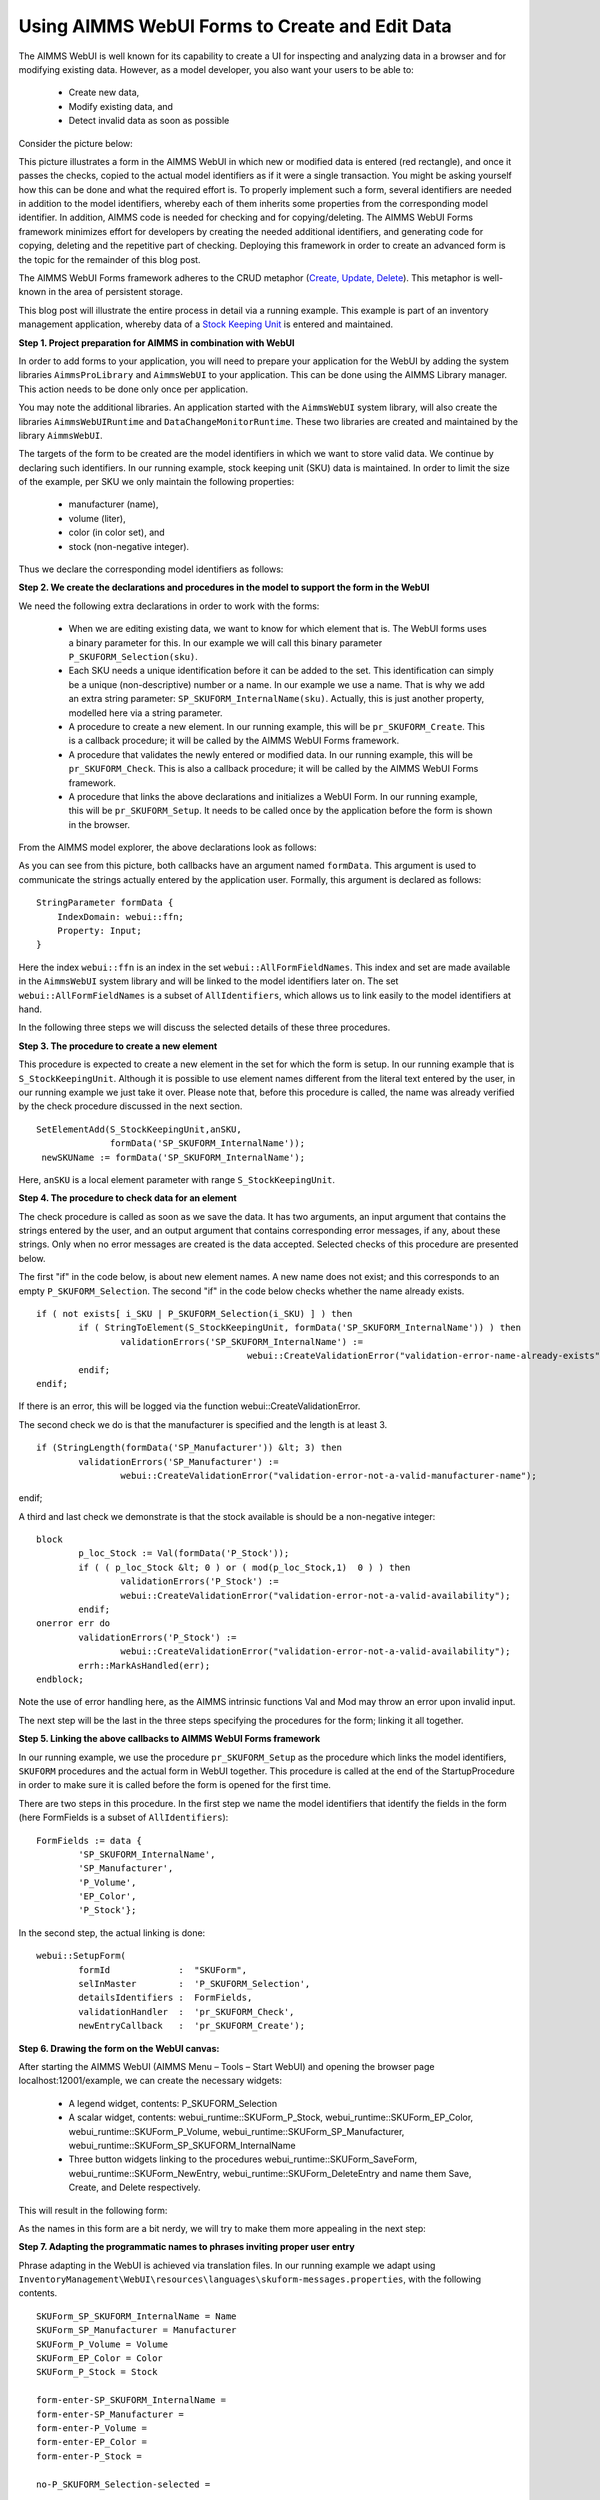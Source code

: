 Using AIMMS WebUI Forms to Create and Edit Data
===============================================

The AIMMS WebUI is well known for its capability to create a UI for inspecting and analyzing data in a browser and for modifying existing data. However, as a model developer, you also want your users to be able to:

	* Create new data,
	* Modify existing data, and
	* Detect invalid data as soon as possible

Consider the picture below:

.. image:: /Images/123/FormData-ModelIdentifiersExchange.png

This picture illustrates a form in the AIMMS WebUI in which new or modified data is entered (red rectangle), and once it passes the checks, copied to the actual model identifiers as if it were a single transaction. You might be asking yourself how this can be done and what the required effort is. To properly implement such a form, several identifiers are needed in addition to the model identifiers, whereby each of them inherits some properties from the corresponding model identifier. In addition, AIMMS code is needed for checking and for copying/deleting. The AIMMS WebUI Forms framework minimizes effort for developers by creating the needed additional identifiers, and generating code for copying, deleting and the repetitive part of checking. Deploying this framework in order to create an advanced form is the topic for the remainder of this blog post.

The AIMMS WebUI Forms framework adheres to the CRUD metaphor (`Create, Update, Delete <https://en.wikipedia.org/wiki/Create,_read,_update_and_delete>`_). This metaphor is well-known in the area of persistent storage.

This blog post will illustrate the entire process in detail via a running example. This example is part of an inventory management application, whereby data of a `Stock Keeping Unit <http://en.wikipedia.org/wiki/Stock_keeping_unit>`_ is entered and maintained.

**Step 1. Project preparation for AIMMS in combination with WebUI**

In order to add forms to your application, you will need to prepare your application for the WebUI by adding the system libraries ``AimmsProLibrary`` and ``AimmsWebUI`` to your application. This can be done using the AIMMS Library manager. This action needs to be done only once per application.

.. image:: /Images/123/1-New-project-with-system-libraries.png

You may note the additional libraries. An application started with the ``AimmsWebUI`` system library, will also create the libraries ``AimmsWebUIRuntime`` and ``DataChangeMonitorRuntime``. These two libraries are created and maintained by the library ``AimmsWebUI``.

The targets of the form to be created are the model identifiers in which we want to store valid data. We continue by declaring such identifiers. In our running example, stock keeping unit (SKU) data is maintained. In order to limit the size of the example, per SKU we only maintain the following properties:

	* manufacturer (name),
	* volume (liter),
	* color (in color set), and
	* stock (non-negative integer).

Thus we declare the corresponding model identifiers as follows:

.. image:: /Images/123/2-sets-and-parameters-for-model.png

**Step 2. We create the declarations and procedures in the model to support the form in the WebUI**

We need the following extra declarations in order to work with the forms:

	* When we are editing existing data, we want to know for which element that is. The WebUI forms uses a binary parameter for this. In our example we will call this binary parameter ``P_SKUFORM_Selection(sku)``.
	* Each SKU needs a unique identification before it can be added to the set. This identification can simply be a unique (non-descriptive) number or a name. In our example we use a name. That is why we add an extra string parameter: ``SP_SKUFORM_InternalName(sku)``. Actually, this is just another property, modelled here via a string parameter.
	* A procedure to create a new element. In our running example, this will be ``pr_SKUFORM_Create``. This is a callback procedure; it will be called by the AIMMS WebUI Forms framework.
	* A procedure that validates the newly entered or modified data. In our running example, this will be ``pr_SKUFORM_Check``. This is also a callback procedure; it will be called by the AIMMS WebUI Forms framework.
	* A procedure that links the above declarations and initializes a WebUI Form. In our running example, this will be ``pr_SKUFORM_Setup``. It needs to be called once by the application before the form is shown in the browser.

From the AIMMS model explorer, the above declarations look as follows:

.. image:: /Images/123/3-procedure-callback-declarations.png

As you can see from this picture, both callbacks have an argument named ``formData``. This argument is used to communicate the strings actually entered by the application user. Formally, this argument is declared as follows::

        StringParameter formData {
            IndexDomain: webui::ffn;
            Property: Input;
        }

Here the index ``webui::ffn`` is an index in the set ``webui::AllFormFieldNames``. This index and set are made available in the ``AimmsWebUI`` system library and will be linked to the model identifiers later on. The set ``webui::AllFormFieldNames`` is a subset of ``AllIdentifiers``, which allows us to link easily to the model identifiers at hand.

In the following three steps we will discuss the selected details of these three procedures.

**Step 3. The procedure to create a new element**

This procedure is expected to create a new element in the set for which the form is setup. In our running example that is ``S_StockKeepingUnit``. Although it is possible to use element names different from the literal text entered by the user, in our running example we just take it over. Please note that, before this procedure is called, the name was already verified by the check procedure discussed in the next section. ::

       SetElementAdd(S_StockKeepingUnit,anSKU,
                     formData('SP_SKUFORM_InternalName'));
        newSKUName := formData('SP_SKUFORM_InternalName');

Here, ``anSKU`` is a local element parameter with range ``S_StockKeepingUnit``.

**Step 4. The procedure to check data for an element**

The check procedure is called as soon as we save the data. It has two arguments, an input argument that contains the strings entered by the user, and an output argument that contains corresponding error messages, if any, about these strings. Only when no error messages are created is the data accepted.
Selected checks of this procedure are presented below.

The first "if" in the code below, is about new element names. A new name does not exist; and this corresponds to an empty ``P_SKUFORM_Selection``. The second "if" in the code below checks whether the name already exists. ::

	if ( not exists[ i_SKU | P_SKUFORM_Selection(i_SKU) ] ) then 
		if ( StringToElement(S_StockKeepingUnit, formData('SP_SKUFORM_InternalName')) ) then
			validationErrors('SP_SKUFORM_InternalName') :=                 
						webui::CreateValidationError("validation-error-name-already-exists");
		endif;
	endif;

If there is an error, this will be logged via the function webui::CreateValidationError.

The second check we do is that the manufacturer is specified and the length is at least 3. ::

	if (StringLength(formData('SP_Manufacturer')) &lt; 3) then
		validationErrors('SP_Manufacturer') := 
			webui::CreateValidationError("validation-error-not-a-valid-manufacturer-name");
endif;

A third and last check we demonstrate is that the stock available is should be a non-negative integer::

	block
		p_loc_Stock := Val(formData('P_Stock'));
		if ( ( p_loc_Stock &lt; 0 ) or ( mod(p_loc_Stock,1)  0 ) ) then
			validationErrors('P_Stock') := 
			webui::CreateValidationError("validation-error-not-a-valid-availability");
		endif;
	onerror err do
		validationErrors('P_Stock') :=
			webui::CreateValidationError("validation-error-not-a-valid-availability");
		errh::MarkAsHandled(err);
	endblock;

Note the use of error handling here, as the AIMMS intrinsic functions Val and Mod may throw an error upon invalid input.

.. More on error handling:
	* <a title="Catching errors and warnings in AIMMS" href="http://techblog.aimms.com/2012/11/08/catching-errors-and-warnings-in-aimms/">http://techblog.aimms.com/2012/11/08/catching-errors-and-warnings-in-aimms/</a>
	* <a title="Managing errors and warnings within AIMMS" href="http://techblog.aimms.com/2014/11/24/under-control-managing-errors-and-warnings-within-aimms/">http://techblog.aimms.com/2014/11/24/under-control-managing-errors-and-warnings-within-aimms/</a>
	* <a title="Webinar Catching errors AIMMS error handler" href="http://www.aimms.com/english/community/customers/training/webinars-demand/catching-errors-aimms-error-handler/">http://www.aimms.com/english/community/customers/training/webinars-demand/catching-errors-aimms-error-handler/</a>
	* AIMMS The language reference, section "Raising and handling warnings and errors".

The next step will be the last in the three steps specifying the procedures for the form; linking it all together.

**Step 5. Linking the above callbacks to AIMMS WebUI Forms framework**

In our running example, we use the procedure ``pr_SKUFORM_Setup`` as the procedure which links the model identifiers, ``SKUFORM`` procedures and the actual form in WebUI together. This procedure is called at the end of the StartupProcedure in order to make sure it is called before the form is opened for the first time.

There are two steps in this procedure. In the first step we name the model identifiers that identify the fields in the form (here FormFields is a subset of ``AllIdentifiers``)::

        FormFields := data {
        	'SP_SKUFORM_InternalName',
        	'SP_Manufacturer',
        	'P_Volume',
        	'EP_Color',
        	'P_Stock'};

In the second step, the actual linking is done::

     
        webui::SetupForm(
        	formId             :  "SKUForm",
        	selInMaster        :  'P_SKUFORM_Selection',
        	detailsIdentifiers :  FormFields,
        	validationHandler  :  'pr_SKUFORM_Check',
        	newEntryCallback   :  'pr_SKUFORM_Create');

**Step 6. Drawing the form on the WebUI canvas:**

After starting the AIMMS WebUI (AIMMS Menu – Tools – Start WebUI) and opening the browser page localhost:12001/example, we can create the necessary widgets:

	* A legend widget, contents: P_SKUFORM_Selection
	* A scalar widget, contents: webui_runtime::SKUForm_P_Stock, webui_runtime::SKUForm_EP_Color, webui_runtime::SKUForm_P_Volume, webui_runtime::SKUForm_SP_Manufacturer, webui_runtime::SKUForm_SP_SKUFORM_InternalName
	* Three button widgets linking to the procedures webui_runtime::SKUForm_SaveForm, webui_runtime::SKUForm_NewEntry, webui_runtime::SKUForm_DeleteEntry and name them Save, Create, and Delete respectively.

This will result in the following form:

.. image:: /Images/123/4-Basic-widget-placing.png

As the names in this form are a bit nerdy, we will try to make them more appealing in the next step:

**Step 7. Adapting the programmatic names to phrases inviting proper user entry**

Phrase adapting in the WebUI is achieved via translation files. In our running example we adapt using ``InventoryManagement\WebUI\resources\languages\skuform-messages.properties``, with the following contents. ::

	SKUForm_SP_SKUFORM_InternalName = Name
	SKUForm_SP_Manufacturer = Manufacturer
	SKUForm_P_Volume = Volume
	SKUForm_EP_Color = Color
	SKUForm_P_Stock = Stock

	form-enter-SP_SKUFORM_InternalName = 
	form-enter-SP_Manufacturer = 
	form-enter-P_Volume = 
	form-enter-EP_Color = 
	form-enter-P_Stock = 

	no-P_SKUFORM_Selection-selected = 

	validation-error-min-length = A name must be at least two characters long.
	validation-error-name-already-exists = A person with this name already exists.
	validation-error-required-field = Required field.
	validation-error-not-a-valid-Volume = Not a valid volume.
	validation-error-not-a-valid-Stock = Not a valid stock.

With this phrase adapting, the form now looks as follows:

.. image:: /Images/123/4-Basic-widget-placing-translated-names.png

**Step 8. Testing the example.**

We leave this to the interested user. You can find this example in the AIMMS Example repository at `AIMMS Examples <https://github.com/aimms/examples/>`_

**Summary**

In this blog post we have shown that modern looking forms for data entry can easily be obtained via the AIMMS WebUI Forms framework. You can achieve this by following three basic actions:

	* select the identifiers for which you want to provide data
	* write the checking code
	* draw the form on the screen by selecting a few widgets

This makes the AIMMS WebUI Forms framework an efficient method to create forms from the model builder's perspective.